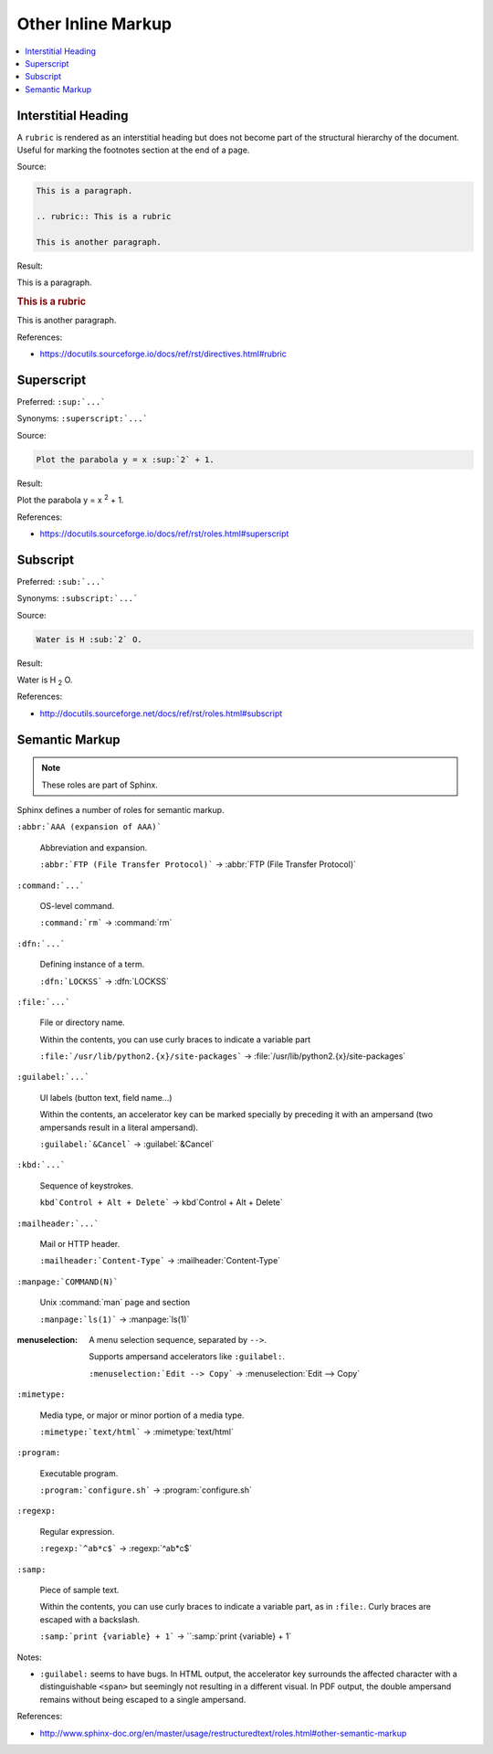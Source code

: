 ===================
Other Inline Markup
===================

.. contents:: :local:

--------------------
Interstitial Heading
--------------------

A ``rubric`` is rendered as an interstitial heading but does not become part of the structural hierarchy of the document. Useful for marking the footnotes section at the end of a page.

Source:

.. code-block:: rst

   This is a paragraph.

   .. rubric:: This is a rubric

   This is another paragraph.

Result:

This is a paragraph.

.. rubric:: This is a rubric

This is another paragraph.

References:

*  https://docutils.sourceforge.io/docs/ref/rst/directives.html#rubric

-----------
Superscript
-----------

Preferred: ``:sup:`...```

Synonyms: ``:superscript:`...```

Source:

.. code-block:: rst

   Plot the parabola y = x :sup:`2` + 1.

Result:

Plot the parabola y = x :sup:`2` + 1.

References:

*  https://docutils.sourceforge.io/docs/ref/rst/roles.html#superscript

---------
Subscript
---------

Preferred: ``:sub:`...```

Synonyms: ``:subscript:`...```

Source:

.. code-block:: rst

   Water is H :sub:`2` O.

Result:

Water is H :sub:`2` O.

References:

*  http://docutils.sourceforge.net/docs/ref/rst/roles.html#subscript

---------------
Semantic Markup
---------------

.. note::

   These roles are part of Sphinx.

Sphinx defines a number of roles for semantic markup.

``:abbr:`AAA (expansion of AAA)```

   Abbreviation and expansion.

   ``:abbr:`FTP (File Transfer Protocol)``` -> :abbr:`FTP (File Transfer Protocol)`

``:command:`...```

   OS-level command.

   ``:command:`rm``` -> :command:`rm`

``:dfn:`...```

   Defining instance of a term.

   ``:dfn:`LOCKSS``` -> :dfn:`LOCKSS`

``:file:`...```

   File or directory name.

   Within the contents, you can use curly braces to indicate a variable part

   ``:file:`/usr/lib/python2.{x}/site-packages``` -> :file:`/usr/lib/python2.{x}/site-packages`

``:guilabel:`...```

   UI labels (button text, field name...)

   Within the contents, an accelerator key can be marked specially by preceding it with an ampersand (two ampersands result in a literal ampersand).

   ``:guilabel:`&Cancel``` -> :guilabel:`&Cancel`

``:kbd:`...```

   Sequence of keystrokes.

   ``kbd`Control + Alt + Delete``` -> kbd`Control + Alt + Delete`

``:mailheader:`...```

   Mail or HTTP header.

   ``:mailheader:`Content-Type``` -> :mailheader:`Content-Type`

``:manpage:`COMMAND(N)```

   Unix :command:`man` page and section

   ``:manpage:`ls(1)``` -> :manpage:`ls(1)`

:menuselection:

   A menu selection sequence, separated by ``-->``.

   Supports ampersand accelerators like ``:guilabel:``.

   ``:menuselection:`Edit --> Copy``` -> :menuselection:`Edit --> Copy`

``:mimetype:``

   Media type, or major or minor portion of a media type.

   ``:mimetype:`text/html``` -> :mimetype:`text/html`

``:program:``

   Executable program.

   ``:program:`configure.sh``` -> :program:`configure.sh`

``:regexp:``

   Regular expression.

   ``:regexp:`^ab*c$``` -> :regexp:`^ab*c$`

``:samp:``

   Piece of sample text.

   Within the contents, you can use curly braces to indicate a variable part, as in ``:file:``. Curly braces are escaped with a backslash.

   ``:samp:`print {variable} + 1``` -> ``:samp:`print {variable} + 1`

Notes:

*  ``:guilabel:`` seems to have bugs. In HTML output, the accelerator key surrounds the affected character with a distinguishable ``<span>`` but seemingly not resulting in a different visual. In PDF output, the double ampersand remains without being escaped to a single ampersand.

References:

*  http://www.sphinx-doc.org/en/master/usage/restructuredtext/roles.html#other-semantic-markup
